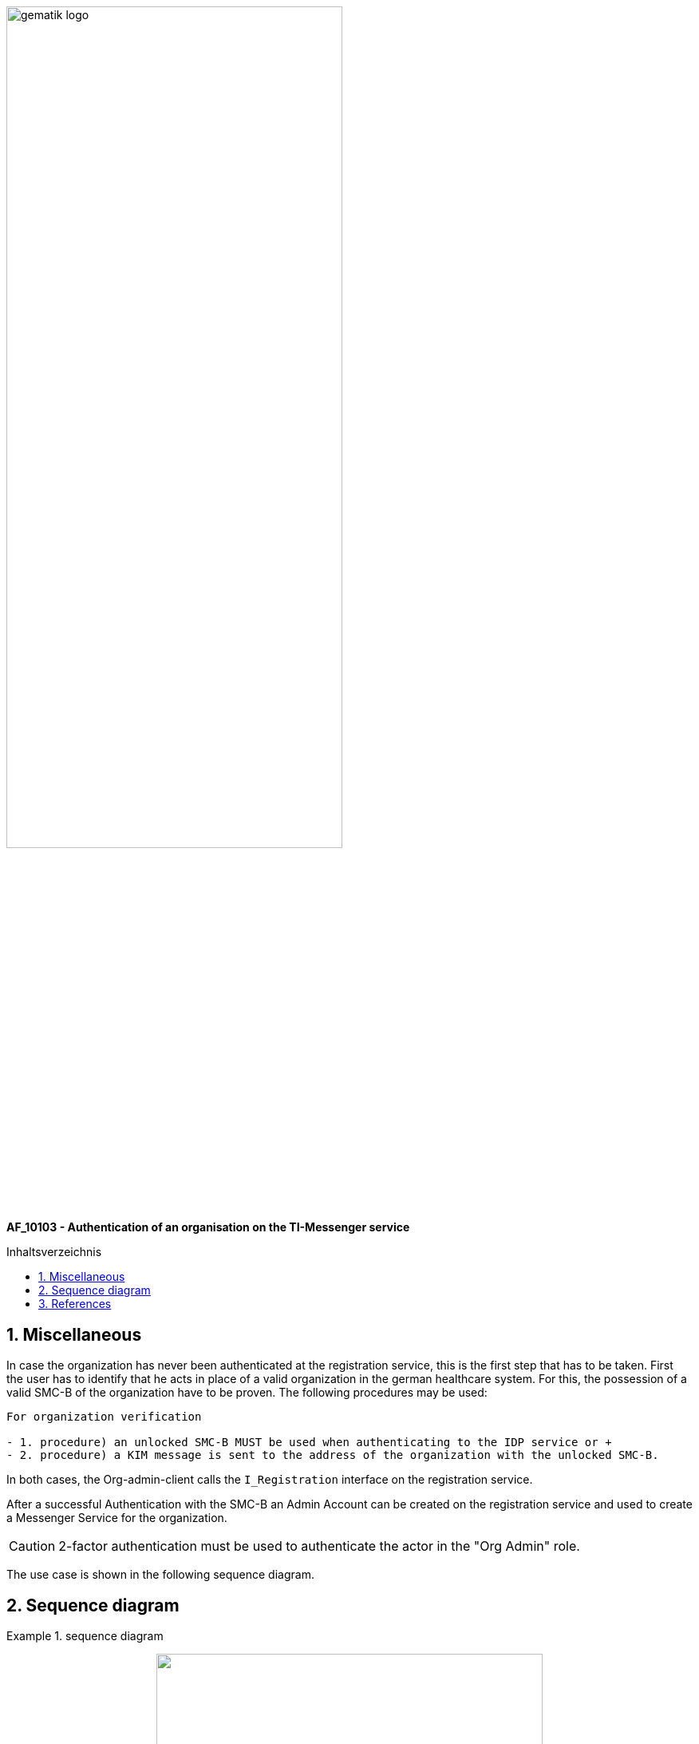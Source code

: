 ifdef::env-github[]
:tip-caption: :bulb:
:note-caption: :information_source:
:important-caption: :heavy_exclamation_mark:
:caution-caption: :fire:
:warning-caption: :warning:
endif::[]

:imagesdir: ../../images
:toc: macro
:toclevels: 5
:toc-title: Inhaltsverzeichnis 
:numbered:

image:gematik_logo.svg[width=70%]



*AF_10103 - Authentication of an organisation on the TI-Messenger service* +

toc::[]

== Miscellaneous
In case the organization has never been authenticated at the registration service, this is the first step that has to be taken. First the user has to identify that he acts in place of a valid organization in the german healthcare system. For this, the possession of a valid SMC-B of the organization have to be proven. The following procedures may be used:

------
For organization verification

- 1. procedure) an unlocked SMC-B MUST be used when authenticating to the IDP service or +
- 2. procedure) a KIM message is sent to the address of the organization with the unlocked SMC-B.
------

In both cases, the Org-admin-client calls the `I_Registration` interface on the registration service. 

After a successful Authentication with the SMC-B an Admin Account can be created on the registration service and used to create a Messenger Service for the organization. 

CAUTION: 2-factor authentication must be used to authenticate the actor in the "Org Admin" role.

The use case is shown in the following sequence diagram.

== Sequence diagram
.sequence diagram
====
++++
<p align="center">
  <img width="75%" src=../../images/diagrams/TI-Messenger-Dienst/Ressourcen/UC_10103_Seq.svg>
</p>
++++
====

== References

* https://fachportal.gematik.de/schnelleinstieg/smartcards-und-identitaeten-in-der-ti/smartcards/security-module-card-typ-b/security-module-card-fuer-organisationen[SMC-B ORG]

* https://fachportal.gematik.de/anwendungen/kommunikation-im-medizinwesen[KIM]
